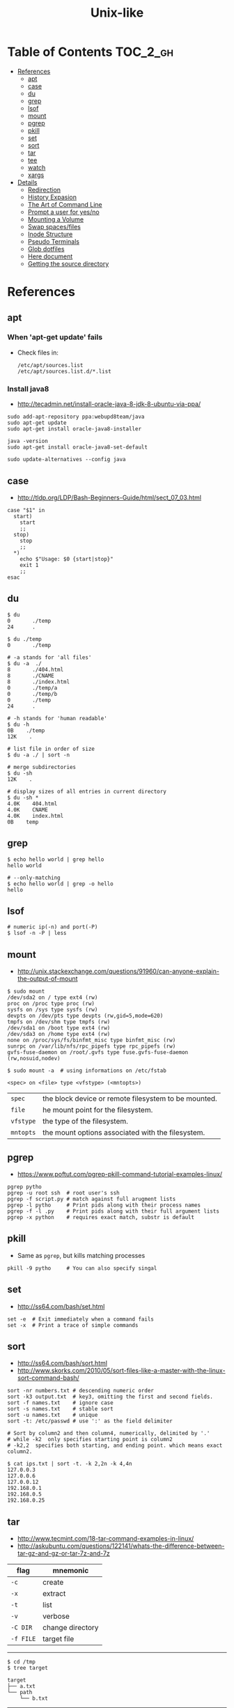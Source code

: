 #+TITLE: Unix-like

* Table of Contents                                                :TOC_2_gh:
 - [[#references][References]]
   - [[#apt][apt]]
   - [[#case][case]]
   - [[#du][du]]
   - [[#grep][grep]]
   - [[#lsof][lsof]]
   - [[#mount][mount]]
   - [[#pgrep][pgrep]]
   - [[#pkill][pkill]]
   - [[#set][set]]
   - [[#sort][sort]]
   - [[#tar][tar]]
   - [[#tee][tee]]
   - [[#watch][watch]]
   - [[#xargs][xargs]]
 - [[#details][Details]]
   - [[#redirection][Redirection]]
   - [[#history-expasion][History Expasion]]
   - [[#the-art-of-command-line][The Art of Command Line]]
   - [[#prompt-a-user-for-yesno][Prompt a user for yes/no]]
   - [[#mounting-a-volume][Mounting a Volume]]
   - [[#swap-spacesfiles][Swap spaces/files]]
   - [[#inode-structure][Inode Structure]]
   - [[#pseudo-terminals][Pseudo Terminals]]
   - [[#glob-dotfiles][Glob dotfiles]]
   - [[#here-document][Here document]]
   - [[#getting-the-source-directory][Getting the source directory]]

* References
** apt
*** When 'apt-get update' fails

- Check files in:
  #+BEGIN_EXAMPLE
    /etc/apt/sources.list
    /etc/apt/sources.list.d/*.list
  #+END_EXAMPLE

***  Install java8
- http://tecadmin.net/install-oracle-java-8-jdk-8-ubuntu-via-ppa/
 
#+BEGIN_SRC shell
  sudo add-apt-repository ppa:webupd8team/java
  sudo apt-get update
  sudo apt-get install oracle-java8-installer

  java -version
  sudo apt-get install oracle-java8-set-default

  sudo update-alternatives --config java
#+END_SRC

** case
- http://tldp.org/LDP/Bash-Beginners-Guide/html/sect_07_03.html

#+BEGIN_SRC shell
  case "$1" in
    start)
      start
      ;;
    stop)
      stop
      ;;
    ,*)
      echo $"Usage: $0 {start|stop}"
      exit 1
      ;;
  esac
#+END_SRC

** du
#+BEGIN_SRC shell
  $ du
  0       ./temp
  24      .

  $ du ./temp
  0       ./temp

  # -a stands for 'all files'
  $ du -a  ./
  8       ./404.html
  8       ./CNAME
  8       ./index.html
  0       ./temp/a
  0       ./temp/b
  0       ./temp
  24      .

  # -h stands for 'human readable'
  $ du -h
  0B    ./temp
  12K    .

  # list file in order of size
  $ du -a ./ | sort -n

  # merge subdirectories
  $ du -sh
  12K    .

  # display sizes of all entries in current directory
  $ du -sh *
  4.0K    404.html
  4.0K    CNAME
  4.0K    index.html
  0B    temp
#+END_SRC

** grep
#+BEGIN_SRC shell
  $ echo hello world | grep hello
  hello world

  # --only-matching
  $ echo hello world | grep -o hello
  hello
#+END_SRC

** lsof
#+BEGIN_SRC shell
  # numeric ip(-n) and port(-P)
  $ lsof -n -P | less
#+END_SRC

** mount
- http://unix.stackexchange.com/questions/91960/can-anyone-explain-the-output-of-mount

#+BEGIN_SRC shell
  $ sudo mount
  /dev/sda2 on / type ext4 (rw)
  proc on /proc type proc (rw)
  sysfs on /sys type sysfs (rw)
  devpts on /dev/pts type devpts (rw,gid=5,mode=620)
  tmpfs on /dev/shm type tmpfs (rw)
  /dev/sda1 on /boot type ext4 (rw)
  /dev/sda3 on /home type ext4 (rw)
  none on /proc/sys/fs/binfmt_misc type binfmt_misc (rw)
  sunrpc on /var/lib/nfs/rpc_pipefs type rpc_pipefs (rw)
  gvfs-fuse-daemon on /root/.gvfs type fuse.gvfs-fuse-daemon (rw,nosuid,nodev)

  $ sudo mount -a  # using informations on /etc/fstab
#+END_SRC

: <spec> on <file> type <vfstype> (<mntopts>)

| ~spec~    | the block device or remote filesystem to be mounted. |
| ~file~    | he mount point for the filesystem.                   |
| ~vfstype~ | the type of the filesystem.                          |
| ~mntopts~ | the mount options associated with the filesystem.    |

** pgrep
- https://www.poftut.com/pgrep-pkill-command-tutorial-examples-linux/

#+BEGIN_SRC shell
  pgrep pytho
  pgrep -u root ssh  # root user's ssh
  pgrep -f script.py # match against full arugment lists
  pgrep -l pytho     # Print pids along with their process names
  pgrep -f -l .py    # Print pids along with their full argument lists
  pgrep -x python    # requires exact match, substr is default
#+END_SRC

** pkill
- Same as ~pgrep~, but kills matching processes

#+BEGIN_SRC shell
  pkill -9 pytho     # You can also specify singal
#+END_SRC

** set
- http://ss64.com/bash/set.html
 
#+BEGIN_SRC shell
  set -e  # Exit immediately when a command fails
  set -x  # Print a trace of simple commands
#+END_SRC

** sort
- http://ss64.com/bash/sort.html
- http://www.skorks.com/2010/05/sort-files-like-a-master-with-the-linux-sort-command-bash/

#+BEGIN_SRC shell
  sort -nr numbers.txt # descending numeric order
  sort -k3 output.txt  # key3, omitting the first and second fields.
  sort -f names.txt    # ignore case
  sort -s names.txt    # stable sort
  sort -u names.txt    # unique
  sort -t: /etc/passwd # use ':' as the field delimiter
#+END_SRC

#+BEGIN_SRC shell
  # Sort by column2 and then column4, numerically, delimited by '.'
  # while -k2  only specifies starting point is column2
  # -k2,2  specifies both starting, and ending point. which means exact column2.

  $ cat ips.txt | sort -t. -k 2,2n -k 4,4n
  127.0.0.3
  127.0.0.6
  127.0.0.12
  192.168.0.1
  192.168.0.5
  192.168.0.25
#+END_SRC

** tar
- http://www.tecmint.com/18-tar-command-examples-in-linux/
- http://askubuntu.com/questions/122141/whats-the-difference-between-tar-gz-and-gz-or-tar-7z-and-7z
 
| flag      | mnemonic         |
|-----------+------------------|
| ~-c~      | create           |
| ~-x~      | extract          |
| ~-t~      | list             |
| ~-v~      | verbose          |
| ~-C DIR~  | change directory |
| ~-f FILE~ | target file      |

-----
#+BEGIN_SRC shell
  $ cd /tmp
  $ tree target
#+END_SRC
#+BEGIN_EXAMPLE
  target
  ├── a.txt
  └── path
      └── b.txt
#+END_EXAMPLE
-----
#+BEGIN_SRC shell
  $ tar -cvf target1.tar /tmp/target
#+END_SRC
#+BEGIN_EXAMPLE
  tar: Removing leading '/' from member names
  a tmp/target
  a tmp/target/a.txt
  a tmp/target/path
  a tmp/target/path/b.txt
#+END_EXAMPLE
-----
#+BEGIN_SRC shell
  $ tar -xvf target1.tar
  $ tree tmp
#+END_SRC
#+BEGIN_EXAMPLE
  tmp
  └── target
      ├── a.txt
      └── path
          └── b.txt
#+END_EXAMPLE
-----
#+BEGIN_SRC shell
  # Change directory
  $ tar -C /tmp/target -cvf target2.tar .
#+END_SRC
#+BEGIN_EXAMPLE
  a .
  a ./a.txt
  a ./path
  a ./path/b.txt
#+END_EXAMPLE
-----
#+BEGIN_SRC shell
  $ mkdir out
  $ tar -C out -xvf target2.tar
  $ tree out
#+END_SRC
#+BEGIN_EXAMPLE
  out
  ├── a.txt
  └── path
      └── b.txt
#+END_EXAMPLE
-----
#+BEGIN_SRC shell
  # Exclude
  $ tar -cvf target3.tar --exclude a.txt target
#+END_SRC
#+BEGIN_EXAMPLE
  a target
  a target/path
  a target/path/b.txt
#+END_EXAMPLE
-----
#+BEGIN_SRC shell
#+BEGIN_SRC shell
  # Compression
  $ tar -cvzf target.tar.gz target
#+END_SRC
#+BEGIN_EXAMPLE
  a target
  a target/a.txt
  a target/path
  a target/path/b.txt
#+END_EXAMPLE
----- 
#+BEGIN_SRC shell
  # Don't need any option for extracting compressed tar
  $ tar -xvf target.tar.gz
#+END_SRC
#+BEGIN_EXAMPLE
  x target/
  x target/a.txt
  x target/path/
  x target/path/b.txt
#+END_EXAMPLE
-----
#+BEGIN_SRC shell
  # List
  $ tar -tvf target.tar.gz
#+END_SRC
#+BEGIN_EXAMPLE
  drwxr-xr-x  0 hoey   staff       0 Jan 30 10:26 target/
  -rw-r--r--  0 hoey   staff       0 Jan 30 10:23 target/a.txt
  drwxr-xr-x  0 hoey   staff       0 Jan 30 10:26 target/path/
  -rw-r--r--  0 hoey   staff       0 Jan 30 10:23 target/path/b.txt
#+END_EXAMPLE
-----
#+BEGIN_SRC shell
  # Untar a single file
  $ tar -xvf target.tar.gz target/a.txt
#+END_SRC
#+BEGIN_EXAMPLE
  x target/a.txt
#+END_EXAMPLE

** tee
- https://shapeshed.com/unix-tee/
 
#+BEGIN_SRC shell
  $ echo 'foo' | tee foo.txt
  foo
  $ cat foo.txt
  foo
#+END_SRC

#+BEGIN_SRC shell
  $ cat foo.txt
  foo
  $ echo 'bar' | tee -a foo.txt  # append
  bar
  $ cat foo.txt
  foo
  bar
#+END_SRC

#+BEGIN_SRC shell
  # Redirecting stdout is not affected by 'sudo'
  $ echo 'foo' >> file
  zsh: permission denied: file

  # 'tee' can be used to work around this  
  $ echo "foo" | sudo tee -a file
#+END_SRC

** watch
#+BEGIN_SRC shell
  watch ls        # run 'ls' every 2 seconds (default)
  watch -d ls     # highlight differences
  watch -n 60 ls  # every 60 seconds
#+END_SRC

** xargs
- http://www.thegeekstuff.com/2013/12/xargs-examples
- http://www.unixmantra.com/2013/12/xargs-all-in-one-tutorial-guide.html
- https://www.cyberciti.biz/faq/linux-unix-bsd-xargs-construct-argument-lists-utility/

#+BEGIN_SRC shell
  $ echo 1 2 3 4 | xargs echo

  # equivalent to:
  echo 1 2 3 4
#+END_SRC

#+BEGIN_SRC shell
  $ echo 1 2 3 4 | xargs -n 1 echo

  # equivalent to:
  echo 1
  echo 2
  echo 3
  echo 4
#+END_SRC

#+BEGIN_SRC shell
  $ echo 1 2 3 4 | xargs -n 2 echo

  # equivalent to:
  echo 1 2
  echo 3 4
#+END_SRC

#+BEGIN_SRC shell
  # Specify replace-str
  $ echo 1 2 3 4 | xargs -I {} echo '{} numbers'

  # equivalent to
  echo '1 2 3 4 numbers'
#+END_SRC

#+BEGIN_SRC shell
  $ echo 1 2 3 4 | xargs -p echo   # Prompt
  $ echo 1,2,3,4 | xargs -d, echo  # Set delimiter to ','

  # Use null character as input terminator, useful when input contains white space.
  # For example, 'find -print0' supports this
  $ echo 1 2 3 4 | xargs -0 echo

  # Delete files whose names contain 'conflicted'
  $ find . -name '*conflicted*' -print0 | xargs -0 rm
#+END_SRC

* Details
** Redirection
- http://tldp.org/LDP/abs/html/io-redirection.html

#+BEGIN_SRC shell
  $ : > foo.txt  # truncate
  $ > foo.txt    # same as above, but some shells don't support

  $ echo 'hi' > foo.txt   # stdout
  $ echo 'hi' >> foo.txt  # stdout, append

  # fd 1 is stdout; same as above
  $ echo 'hi' 1> foo.txt
  $ echo 'hi' 1>> foo.txt

  # fd 2 is stderr (following commands will cause errors)
  $ tar 2> foo.txt
  $ cp 2>> foo.txt

  $ tar &> foo.txt  # both

  # redirects stderr to stdout
  # (M>&N redirects file descriptor M to file descriptor N, M is 1 if omitted)
  $ tar > out.txt 2>&1

  # multiple redirections
  $ command < input-file > output-file
#+END_SRC

#+BEGIN_SRC shell
  # '[j]<>filename'
  # Open file "filename" for reading and writing, and assign file descriptor "j" to it.
  # 'n<&-' Close input file descriptor n.
  # '0<&-', '<&-', Close stdin
  $ echo 1234567890 > File    # Write string to "File".
  $ exec 3<> File             # Open "File" and assign fd 3 to it.
  $ read -n 4 <&3             # Read only 4 characters.
  $ echo -n . >&3             # Write a decimal point there.
  $ exec 3>&-                 # Close fd 3.
  $ cat File                  # ==> 1234.67890
  #  Random access, by golly.
#+END_SRC

** History Expasion
- http://www.thegeekstuff.com/2011/08/bash-history-expansion

#+BEGIN_SRC shell
  $ history
  1 tar cvf etc.tar /etc/
  2 cp /etc/passwd /backup
  3 ps -ef | grep http
  4 service sshd restart
  5 /usr/local/apache2/bin/apachectl restart

  $ !4  # 4
  service sshd restart

  $ !-2  # 2 commands back
  service sshd restart

  $ !!   # last (1 command back)
  $ !-1

  $ !ps  # command that starts with 'ps'
  ps -ef | grep http

  $ !?apache  # command that contains 'apache'
  /usr/local/apache2/bin/apachectl restart


  $ ls /etc/cron.daily/logrotate

  $ ^ls^cat^  # replace 'ls' with 'cat'
  cat /etc/cron.daily/logrotate

  $ cp /etc/passwd /backup

  $ ls -l !cp:^  # first argument
  ls -l /etc/passwd

  $ cp /etc/passwd /backup

  $ ls -l !cp:$  # last argument
  ls -l /backup

  $ ls -l !!:$  # last argument of last command
  $ ls -l !$    # equivalent to above

  $ ls -l !!:2  # second
  $ ls -l !!:*  # all

  $ !!:s/ls -l/cat/  # substitution

  $ cp /etc/password /backup/password.bak
  $ !!:gs/password/passwd/  # global substitution
  cp /etc/passwd /backup/passwd.bak

  $ ls -l !!:$:p  # print without executing it
#+END_SRC

** The Art of Command Line
- https://github.com/jlevy/the-art-of-command-line

*** set best practice
#+BEGIN_SRC shell
  set -euo pipefail
  trap "echo 'error: Script failed: see failed command above'" ERR
#+END_SRC
- ~-e~ for errors
- ~-u~ for preventing unset
- ~-o pipefail~ for errors within pipes

*** subshell
#+BEGIN_SRC shell
  # do something in current dir
  (cd /some/other/dir && other-command)
  # continue in original dir
#+END_SRC

*** command out like as a file
#+BEGIN_SRC shell
  diff /etc/hosts <(ssh somehost cat /etc/hosts)
#+END_SRC

*** prevents partially downloaded scripts from executing
#+BEGIN_SRC shell
  {
      # Your code here
  }
#+END_SRC

*** python simple web server for sharing files
#+BEGIN_SRC shell
  python -m SimpleHTTPServer 7777
  python3 -m http.server 7777
#+END_SRC

*** One-liners
#+BEGIN_SRC shell
  cat a b | sort | uniq > c        # c is a union b
  cat a b | sort | uniq -d > c     # c is a intersect b
  cat a b b | sort | uniq -u > c   # c is set difference a - b

  grep . *     # overview for contents of current directory
  head -100 *  # same as above, with only first 100 lines

  # sum of all numbers in the third column
  awk '{ x += $3 } END { print x }' myfile
#+END_SRC

** Prompt a user for yes/no
- http://stackoverflow.com/questions/3231804/in-bash-how-to-add-are-you-sure-y-n-to-any-command-or-alias/3231821#3231821
- http://stackoverflow.com/questions/226703/how-do-i-prompt-for-yes-no-cancel-input-in-a-linux-shell-script
 
#+BEGIN_SRC shell
  read -p "Are you sure you want to continue? <y/N> " prompt
  if [[ "$prompt" =~ [yY](es)* ]]
  then
  fi
#+END_SRC

** Mounting a Volume
- http://docs.aws.amazon.com/AWSEC2/latest/UserGuide/ebs-using-volumes.html
- https://en.wikipedia.org/wiki/Fstab

#+BEGIN_SRC shell
  # view your available disk devices and their mount points 
  [root]$ lsblk
  NAME  MAJ:MIN RM  SIZE RO TYPE MOUNTPOINT
  xvdf  202:80   0  100G  0 disk
  xvda1 202:1    0    8G  0 disk /

  # check other details
  [root]$ blkid
  /dev/xvda1: LABEL="/" UUID="abcdefgh-1234-ijkl-4567-qwertyasdfgh" TYPE="ext4" PARTLABEL="Linux" PARTUUID="12321555-asda-asas-asdg-142khkhkhcsd"
#+END_SRC

#+BEGIN_SRC shell
  [root]$ file -s /dev/xvda1
  /dev/xvda1: Linux rev 1.0 ext4 filesystem data, UUID=1701d228-e1bd-4094-a14c-8c64d6819362, ...

  [root]$ file -s /dev/xvdf
  /dev/xvdf: data  # no file system
#+END_SRC

#+BEGIN_SRC shell
  [root]$ mkfs -t ext4 /dev/xvdf
  [root]$ mkdir /my/path
  [root]$ mount /dev/xvdf /my/path
#+END_SRC

#+BEGIN_SRC shell
  # Mount the volume permanently
  [root]$ cp /etc/fstab /etc/fstab.orig  # backup

  # /etc/fstab : columns are separated with ' ' or '\t'
  # ------------------------------------------------------------------------------
  # Use UUID because /dev/xvdf may change
  # - check UUID from the output of file -s /dev/xvdf
  # SEE: $ man fstab
  # - 0 stands for (not dumping, default)
  # - 2 stands for (other than root volume)
  /dev/xvda1  (...)
  UUID=de9a1ccd-a2dd-44f1-8be8-2d4275cb85a3  /my/path  ext4  defaults,nofail  0  2
  # ------------------------------------------------------------------------------

  # mount with /etc/fstab manually
  [root]$ mount -a
#+END_SRC

*** lost+found
- http://unix.stackexchange.com/questions/18154/what-is-the-purpose-of-the-lostfound-folder-in-linux-and-unix

#+BEGIN_QUOTE
The thing is, the file had a name and location once, but that information is no longer available.
So ~fsck~ deposits the file in a specific directory, called ~lost+found~
#+END_QUOTE

#+BEGIN_QUOTE
Files that appear in ~lost+found~ are typically files that were already unlinked (i.e. their name had been erased)
but still opened by some process (so the data wasn't erased yet)when the system halted suddenly (kernel panic or power failure).
If that's all that happened, these files were slated for deletion anyway, you don't need to care about them.
#+END_QUOTE

#+BEGIN_QUOTE
On many filesystems, the ~lost+found~ directory is a bit special
because it preallocates a bit of space for ~fsck~ to deposit files there. (...)
If you accidentally delete ~lost+found~, *don't re-create it with* ~mkdir~, *use* ~mklost+found~ *if available*.
#+END_QUOTE

** Swap spaces/files
#+BEGIN_SRC shell
  [root]$ mkswap /dev/hdb1
  [root]$ swapon /dev/hdb1
#+END_SRC

#+BEGIN_SRC shell
  [root]$ dd if=/dev/zero of=/swap_file bs=1024k count=num_mb
  [root]$ mkswap /swap_file
  [root]$ swapon /swap_file
#+END_SRC

#+BEGIN_SRC shell
  [root]$ swapoff -a  # turns off all swap spaces
  [root]$ rm -f /swap_file
#+END_SRC

** Inode Structure
- http://unix.stackexchange.com/questions/4402/what-is-a-superblock-inode-dentry-and-a-file

[[file:img/screenshot_2017-03-02_22-48-52.png]]

#+BEGIN_QUOTE
inodes starts at number 2 (root)

inode12(dir_1)’s count is 2, because it’s parent and self-reference(.) pointing it.
root(2) is only exception(expected 3 but 4), *because it’s pointed by superblock*;

The *superblock* is essentially file system metadata and defines the file system type, size, status, and
information about other metadata structures (metadata of metadata).
#+END_QUOTE

#+BEGIN_SRC shell
  $ ls -i
  624402 Applications   638157 Dropbox        606644 Pictures     19695291 nltk_data
  606600 Desktop        606588 Library      19316918 PredictionIO  2688212 repos
  606584 Documents      606640 Movies         606646 Public       24277126 screenshots
  606586 Downloads      606642 Music        24707402 bin          22461472 venvs
#+END_SRC

#+BEGIN_SRC shell
  $ touch test
  $ stat test
  File: 'test'
  Size: 0               Blocks: 0          IO Block: 4096   regular empty file
  Device: ca01h/51713d    Inode: 14999       Links: 1
  Access: (0664/-rw-rw-r--)  Uid: (  500/ec2-user)   Gid: (  500/ec2-user)
  Access: 2017-03-02 18:20:00.503961613 +0000
  Modify: 2017-03-02 18:20:00.503961613 +0000
  Change: 2017-03-02 18:20:00.503961613 +0000
  Birth: -
#+END_SRC

** Pseudo Terminals
- https://www.quora.com/What-is-the-purpose-of-a-pseudo-tty

if you run a process on the terminal,
you can interrupt it by pressing ~Ctrl+C~.

if a process is not associated with any terminal,
you *can't* interrupt it with ~Ctrl+C~,
instead you would probably have to run ~kill~ or something like that

~sshd~ process *passes your keystrokes to the remote process*
by writing them to the master end of the *pseudo-terminal*.

By default the remote ~sshd~ will allocate a ~pty~ only *when you don't specify* a command.

If you try ~ssh remote.host screen~ then
you'll see that specifying the command suppresses the ~pty~ allocation and you'll be in trouble again.
To avoid this, specify the ~-t~ option, and then the remote ~sshd~ will always try to allocate a terminal.

Use the flag of ~-T~ for explicitly disabling ~pty~.

** Glob dotfiles
- http://stackoverflow.com/questions/20895502/bash-asterisk-omits-files-that-start-with
- http://unix.stackexchange.com/questions/89749/cp-hidden-files-with-glob-patterns

You can't just match dotfiles(whose names start with ~.~) with the wildcard(~*~).
There are some workarounds:
#+BEGIN_SRC shell
  for item in .* *; do echo "$item"; done  # simplest

  # for bash (shopt is bash specific)
  shopt -s dotglob  # set dotglob
  echo *
  shopt -u dotglob  # unset dotglob

  # for zsh (glob qualifier, GLOB_DOTS)
  $ cp foo/*(D) .
#+END_SRC

** Here document
- https://en.wikipedia.org/wiki/Here_document

#+BEGIN_SRC shell
  tr a-z A-Z << END_TEXT
  one two three
  four five six
  END_TEXT
#+END_SRC
#+BEGIN_EXAMPLE
  ONE TWO THREE
  FOUR FIVE SIX
#+END_EXAMPLE


#+BEGIN_SRC shell
  # Ignore leading tabs
  tr a-z A-Z <<- END_TEXT
           one two three
           four five six
           END_TEXT
#+END_SRC
#+BEGIN_EXAMPLE
  (Same as above)
#+END_EXAMPLE


#+BEGIN_SRC shell
  # Disable string interpolation
  cat << 'EOF'
  \$ Working dir "$PWD" `pwd`
  EOF
#+END_SRC
#+BEGIN_EXAMPLE
  \$ Working dir "$PWD" `pwd`
#+END_EXAMPLE


- For redirections and pipelining:
- https://unix.stackexchange.com/questions/88490/how-do-you-use-output-redirection-in-combination-with-here-documents-and-cat

#+BEGIN_SRC shell
  cat <<EOF | sh
  touch somefile
  echo foo > somefile
  EOF
#+END_SRC

#+BEGIN_SRC shell
  (
  cat <<EOF
  touch somefile
  echo foo > somefile
  EOF
  ) | sh
#+END_SRC

#+BEGIN_SRC shell
  {
  cat <<EOF
  touch somefile
  echo foo > somefile
  EOF
  } | sh
#+END_SRC

#+BEGIN_SRC shell
  cat >out <<EOF
  test
  EOF
#+END_SRC


** Getting the source directory
- http://stackoverflow.com/questions/59895/getting-the-source-directory-of-a-bash-script-from-within
 
#+BEGIN_SRC shell
  DIR="$(cd "$(dirname "${BASH_SOURCE[0]}")" && pwd )"
#+END_SRC

Repalce ~BASH_SOURCE~ with ~$0~ for zsh, taking account of the [[http://stackoverflow.com/questions/35006457/choosing-between-0-and-bash-source][limitation]].
